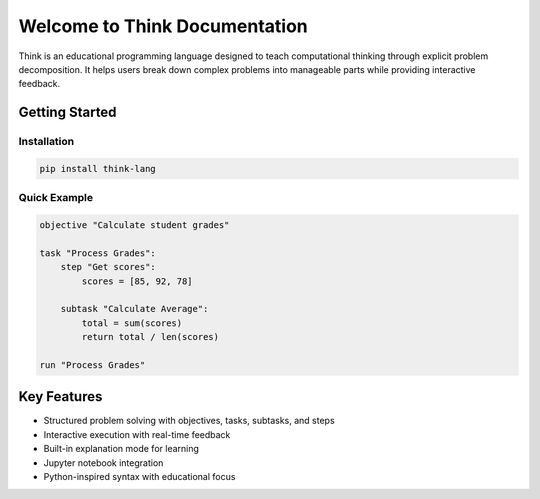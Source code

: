 Welcome to Think Documentation
==============================

Think is an educational programming language designed to teach computational thinking through explicit problem decomposition. It helps users break down complex problems into manageable parts while providing interactive feedback.


Getting Started
---------------

Installation
^^^^^^^^^^^^

.. code-block:: bash

   pip install think-lang

Quick Example
^^^^^^^^^^^^^

.. code-block:: python

   objective "Calculate student grades"

   task "Process Grades":
       step "Get scores":
           scores = [85, 92, 78]

       subtask "Calculate Average":
           total = sum(scores)
           return total / len(scores)

   run "Process Grades"

Key Features
------------

* Structured problem solving with objectives, tasks, subtasks, and steps
* Interactive execution with real-time feedback
* Built-in explanation mode for learning
* Jupyter notebook integration
* Python-inspired syntax with educational focus

